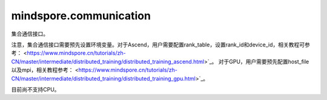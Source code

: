 mindspore.communication
========================
集合通信接口。

注意，集合通信接口需要预先设置环境变量。对于Ascend，用户需要配置rank_table，设置rank_id和device_id，相关教程可参考：
<https://www.mindspore.cn/tutorials/zh-CN/master/intermediate/distributed_training/distributed_training_ascend.html>`_。
对于GPU，用户需要预先配置host_file以及mpi，相关教程参考：
<https://www.mindspore.cn/tutorials/zh-CN/master/intermediate/distributed_training/distributed_training_gpu.html>`_。

目前尚不支持CPU。

.. py:class:: mindspore.communication.GlobalComm

    GlobalComm 是一个储存通信信息的全局类。 成员包含：BACKEND、WORLD_COMM_GROUP。

    - BACKEND：使用的通信库，HCCL或者NCCL。
    - WORLD_COMM_GROUP：全局通信域。

.. py:method:: mindspore.communication.init(backend_name=None)

    初始化通信服务需要的分布式后端，例如‘HCCL’或‘NCCL’服务。

    .. note::HCCL的全称是华为集合通信库（Huawei Collective Communication Library），NCCL的全称是英伟达集合通信库（NVIDIA Collective Communication Library）。`init` 方法应该在 `set_context` 方法之后使用。

    **参数：**

    - **backend_name** (str) – 分布式后端的名称，可选HCCL或NCCL。如果未设置则根据硬件平台类型（device_target）进行推断，默认值为None。

    **异常：**

    - **TypeError** – 参数 `backend_name` 不是字符串。
    - **RuntimeError** – 1）硬件设备类型无效；2）后台服务无效；3）分布式计算初始化失败；4）未设置环境变量 `RANK_ID` 或 `MINDSPORE_HCCL_CONFIG_PATH` 的情况下初始化HCCL服务。
    - **ValueError** – 环境变量 `RANK_ID` 设置成非数字。

.. py:class:: mindspore.communication.release()

    释放分布式资源，例如‘HCCL’或‘NCCL’服务。

    .. note:: `release` 方法应该在 `init` 方法之后使用。

    **异常：**

    - **RuntimeError** - 在释放分布式资源失败时抛出。

.. py:class:: mindspore.communication.get_rank(group=GlobalComm.WORLD_COMM_GROUP)

    在指定通信组中获取当前的设备序号。

    .. note::`get_rank` 方法应该在 `init` 方法之后使用。

    **参数：**

    - **group** (str) - 通信组名称，通常由 `create_group` 方法创建，否则将使用默认组。默认值：‘GlobalComm.WORLD_COMM_GROUP’。

    **返回：**

    int, 调用该方法的进程对应的组内序号。

    **异常：**

    - **TypeError** – 在参数 `group` 不是字符串时抛出。
    - **ValueError** – 在后台不可用时抛出。
    - **RuntimeError** – 在‘HCCL’或‘NCCL’服务不可用时抛出。

.. py:class:: mindspore.communication.get_group_size(group=GlobalComm.WORLD_COMM_GROUP)

    获取指定通信组实例的rank_size。

    .. note:: `get_group_size` 方法应该在 `init` 方法之后使用。在跑用例之前用户需要预先配置通信相关的环境变量。

    **参数：**

    - **group** (str) - 指定工作组实例（由 create_group 方法创建）的名称，支持数据类型为str，默认值为‘WORLD_COMM_GROUP’。

    **返回：**

    指定通信组实例的rank_size，数据类型为int。

    **异常：**

    - **TypeError** – 在参数 `group` 不是字符串时抛出。
    - **ValueError** – 在后台不可用时抛出。
    - **RuntimeError** – 在‘HCCL’或‘NCCL’服务不可用时抛出。

.. py:class:: mindspore.communication.get_world_rank_from_group_rank(group, group_rank_id)

    由指定通信组中的设备序号获取通信集群中的全局设备序号。

    .. note::
        - GPU 版本的MindSpore不支持此方法；
        - 参数 `group` 不能是 `hccl_world_group`；
        - `get_world_rank_from_group_rank` 方法应该在 `init` 方法之后使用。

    **参数：**

    - **group** (str) - 传入的通信组名称，通常由 `create_group` 方法创建。
    - **group_rank_id** (int) - 通信组内的设备序号。

    **返回：**

    int, 通信集群中的全局设备序号。

    **异常：**

    - **TypeError** – 参数 `group` 不是字符串或参数 `group_rank_id` 不是数字。
    - **ValueError** – 参数 `group` 是 `hccl_world_group` 或后台不可用。
    - **RuntimeError** – ‘HCCL’或‘NCCL’服务不可用，以及使用CPU版本的MindSpore。

.. py:class:: mindspore.communication.get_group_rank_from_world_rank(world_rank_id, group)

    由通信集群中的全局设备序号获取指定用户通信组中的rank ID。

    .. note::
        - GPU 版本的MindSpore不支持此方法；
        - 参数 `group` 不能是 `hccl_world_group`；
        - `get_group_rank_from_world_rank` 方法应该在 `init` 方法之后使用。

    **参数：**

    - **world_rank_id** (`int`) - 通信集群内的全局rank ID。
    - **group** (`str`) - 指定通信组实例（由 create_group 方法创建）的名称。

    **返回：**

    当前通信组内的rank_ID，数据类型为int。

    **异常：**

    - **TypeError** – 在参数 `group_rank_id` 不是数字或参数 `group` 不是字符串时抛出。
    - **ValueError** – 在参数 `group` 是 `hccl_world_group` 或后台不可用时抛出。
    - **RuntimeError** – 在‘HCCL’或‘NCCL’服务不可用，以及使用GPU版本的MindSpore时抛出。

.. py:class:: mindspore.communication.create_group(group, rank_ids)

    创建用户自定义的通信组实例。

    .. note::
        - GPU 版本的MindSpore不支持此方法；
        - 列表rank_ids的长度应大于1；
        - 列表rank_ids内不能有重复数据；
        - `create_group` 方法应该在 `init` 方法之后使用。

    **参数：**

    - **group** (str) - 输入用户自定义的通信组实例名称，支持数据类型为str。
    - **rank_ids** (list) - 设备编号列表。

    **异常：**

    - **TypeError** – 参数 `group_rank_id` 不是数字或参数 `group` 不是字符串。
    - **ValueError** – 列表rank_ids的长度小于1，或列表rank_ids内有重复数据，以及后台无效。
    - **RuntimeError** – 在‘HCCL’或‘NCCL’ 服务不可用，以及使用CPU版本的MindSpore。

.. py:class:: mindspore.communication.get_local_rank(group=GlobalComm.WORLD_COMM_GROUP)

    获取指定通信组中当前设备的本地设备序号。

    .. note::
        - GPU 版本的MindSpore不支持此方法；
        - `get_local_rank` 方法应该在 `init` 方法之后使用。

    **参数：**

    - **group** (`str`) - 通信组名称，通常由 `create_group` 方法创建，否则将使用默认组名称。默认值：‘WORLD_COMM_GROUP’。

    **返回：**

    int, 调用该方法的进程对应的通信组内本地设备序号。

    **异常：**

    - **TypeError** – 在参数 `group` 不是字符串时抛出。
    - **ValueError** – 在后台不可用时抛出。
    - **RuntimeError** – 在‘HCCL’或‘NCCL’服务不可用时抛出。

.. py:class:: mindspore.communication.get_local_rank_size(group=GlobalComm.WORLD_COMM_GROUP)

    获取指定通信组的本地设备总数。

    .. note::
        - GPU 版本的MindSpore不支持此方法；
        - `get_local_rank_size` 方法应该在 `init` 方法之后使用。

    **参数：**

    - **group** (str) - 传入的通信组名称，通常由 `create_group` 方法创建，或默认使用‘WORLD_COMM_GROUP’。

    **返回：**

    int, 调用该方法的进程对应的通信组设备总数。

    **异常：**

    - **TypeError** – 在参数 `group` 不是字符串时抛出。
    - **ValueError** – 在后台不可用时抛出。
    - **RuntimeError** – 在‘HCCL’或‘NCCL’服务不可用时抛出。

.. py:class:: mindspore.communication.destroy_group(group)

    注销用户通信组。

    .. note::
        - GPU 版本的MindSpore不支持此方法；
        - 参数 `group` 不能是 `hccl_world_group`；
        - `destroy_group` 方法应该在 `init` 方法之后使用。

    **参数：**

    - **group** (str) - 被注销通信组实例（通常由 create_group 方法创建）的名称。

    **异常：**

    - **TypeError** – 在参数 `group` 不是字符串时抛出。
    - **ValueError** – 在参数 `group` 是 `hccl_world_group` 或后台不可用时抛出。
    - **RuntimeError** – 在‘HCCL’或‘NCCL’服务不可用时抛出。
